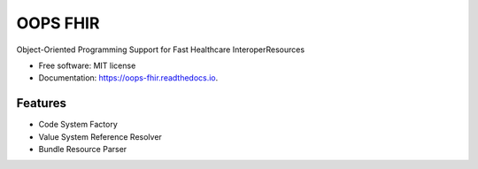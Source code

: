 =========
OOPS FHIR
=========


.. image:: https://img.shields.io/pypi/v/oops_fhir.svg
        :target: https://pypi.python.org/pypi/oops_fhir

.. image:: https://readthedocs.org/projects/oops-fhir/badge/?version=latest
        :target: https://oops-fhir.readthedocs.io/en/latest/?version=latest
        :alt: Documentation Status

.. image:: https://img.shields.io/badge/code%20style-black-000000.svg
    :target: https://github.com/psf/black


Object-Oriented Programming Support for Fast Healthcare InteroperResources


* Free software: MIT license
* Documentation: https://oops-fhir.readthedocs.io.


Features
--------

* Code System Factory
* Value System Reference Resolver
* Bundle Resource Parser
